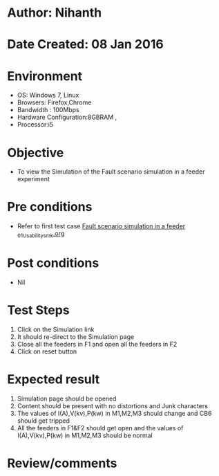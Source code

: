 * Author: Nihanth
* Date Created: 08 Jan 2016
* Environment
  - OS: Windows 7, Linux
  - Browsers: Firefox,Chrome
  - Bandwidth : 100Mbps
  - Hardware Configuration:8GBRAM , 
  - Processor:i5

* Objective
  - To view the Simulation of the Fault scenario simulation in a feeder experiment

* Pre conditions
  - Refer to first test case [[https://github.com/Virtual-Labs/substration-automation-nitk/blob/master/test-cases/integration_test-cases/Fault scenario simulation in a feeder /Fault scenario simulation in a feeder _01_Usability_smk.org][Fault scenario simulation in a feeder _01_Usability_smk.org]]

* Post conditions
  - Nil
* Test Steps
  1. Click on the Simulation link 
  2. It should re-direct to the Simulation page
  3. Close all the feeders in F1 and open all the feeders in F2
  4. Click on reset button

* Expected result
  1. Simulation page should be opened
  2. Content should be present with no distortions and Junk characters
  3. The values of I(A),V(kv),P(kw) in M1,M2,M3 should change and CB6 should get tripped
  4. All the feeders in F1&F2 should get open and the values of I(A),V(kv),P(kw) in M1,M2,M3 should be normal

* Review/comments


